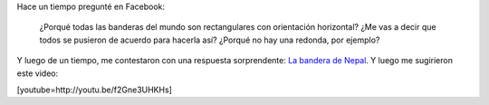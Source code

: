 .. link:
.. description:
.. tags: internet, viajes
.. date: 2013/07/09 16:57:59
.. title: Banderas del mundo
.. slug: banderas-del-mundo

Hace un tiempo pregunté en Facebook:

    ¿Porqué todas las banderas del mundo son rectangulares con
    orientación horizontal? ¿Me vas a decir que todos se pusieron de
    acuerdo para hacerla así? ¿Porqué no hay una redonda, por ejemplo?

Y luego de un tiempo, me contestaron con una respuesta sorprendente: `La
bandera de Nepal <https://en.wikipedia.org/wiki/Flag_of_Nepal>`__. Y
luego me sugirieron este video:

[youtube=http://youtu.be/f2Gne3UHKHs]
